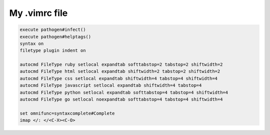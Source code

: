 My .vimrc file
==============

.. code-block:: bash

    execute pathogen#infect()
    execute pathogen#helptags()
    syntax on
    filetype plugin indent on

    autocmd FileType ruby setlocal expandtab softtabstop=2 tabstop=2 shiftwidth=2
    autocmd FileType html setlocal expandtab shiftwidth=2 tabstop=2 shiftwidth=2
    autocmd FileType css setlocal expandtab shiftwidth=4 tabstop=4 shiftwidth=4
    autocmd FileType javascript setlocal expandtab shiftwidth=4 tabstop=4
    autocmd FileType python setlocal expandtab softtabstop=4 tabstop=4 shiftwidth=4
    autocmd FileType go setlocal noexpandtab softtabstop=4 tabstop=4 shiftwidth=4

    set omnifunc=syntaxcomplete#Complete
    imap </: </<C-X><C-O>
